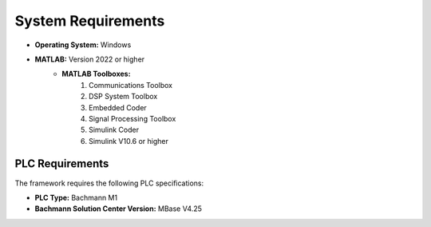 System Requirements
===================

- **Operating System:** Windows
- **MATLAB:** Version 2022 or higher
    - **MATLAB Toolboxes:**
        #. Communications Toolbox
        #. DSP System Toolbox
        #. Embedded Coder
        #. Signal Processing Toolbox
        #. Simulink Coder
        #. Simulink V10.6 or higher

PLC Requirements
~~~~~~~~~~~~~~~~

The framework requires the following PLC specifications:

- **PLC Type:** Bachmann M1
- **Bachmann Solution Center Version:** MBase V4.25